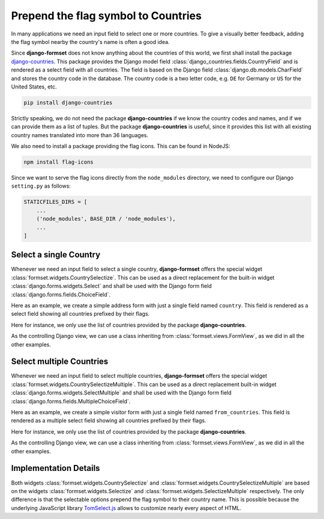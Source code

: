 .. _country-selectize:

====================================
Prepend the flag symbol to Countries
====================================

In many applications we need an input field to select one or more countries. To give a visually
better feedback, adding the flag symbol nearby the country's name is often a good idea.

Since **django-formset** does not know anything about the countries of this world, we first shall
install the package django-countries_. This package provides the Django model field
:class:`django_countries.fields.CountryField` and is rendered as a select field with all countries.
The field is based on the Django field :class:`django.db.models.CharField` and stores the country
code in the database. The country code is a two letter code, e.g. ``DE`` for Germany or ``US`` for
the United States, etc.

.. _django-countries: https://pypi.python.org/pypi/django-countries

.. code-block:: bash

	pip install django-countries

Strictly speaking, we do not need the package **django-countries** if we know the country codes and
names, and if we can provide them as a list of tuples. But the package **django-countries** is
useful, since it provides this list with all existing country names translated into more than 36
languages.

We also need to install a package providing the flag icons. This can be found in NodeJS:

.. code-block:: bash

	npm install flag-icons

Since we want to serve the flag icons directly from the ``node_modules`` directory, we need to
configure our Django ``setting.py`` as follows:

.. code-block:: python

	STATICFILES_DIRS = [
	    ...
	    ('node_modules', BASE_DIR / 'node_modules'),
	    ...
	]


Select a single Country
=======================

Whenever we need an input field to select a single country, **django-formset** offers the special
widget :class:`formset.widgets.CountrySelectize`. This can be used as a direct replacement for the
built-in widget :class:`django.forms.widgets.Select` and shall be used with the Django form field
:class:`django.forms.fields.ChoiceField`.

Here as an example, we create a simple address form with just a single field named ``country``.
This field is rendered as a select field showing all countries prefixed by their flags.

.. django-view:: country_form
	:caption: form.py

	from django.forms import fields, forms
	from django_countries import countries
	from formset.widgets import CountrySelectize

	class AddressForm(forms.Form):
	    country = fields.ChoiceField(
	        widget=CountrySelectize,
	        choices=countries,
	    )

Here for instance, we only use the list of countries provided by the package **django-countries**.

As the controlling Django view, we can use a class inheriting from :class:`formset.views.FormView`,
as we did in all the other examples.

.. django-view:: country_view
	:view-function: AddressView.as_view(extra_context={'framework': 'bootstrap', 'pre_id': 'address-result'}, form_kwargs={'auto_id': 'ad_id_%s'})
	:hide-code:

	from formset.views import FormView

	class AddressView(FormView):
	    form_class = AddressForm
	    template_name = "form.html"
	    success_url = "/success"


Select multiple Countries
=========================

Whenever we need an input field to select multiple countries, **django-formset** offers the special
widget :class:`formset.widgets.CountrySelectizeMultiple`. This can be used as a direct replacement
built-in widget :class:`django.forms.widgets.SelectMultiple` and shall be used with the Django form
field :class:`django.forms.fields.MultipleChoiceField`.

Here as an example, we create a simple visitor form with just a single field named
``from_countries``. This field is rendered as a multiple select field showing all countries
prefixed by their flags.

.. django-view:: visitors_form
	:caption: form.py

	from django.forms import fields, forms
	from django_countries import countries
	from formset.widgets import CountrySelectizeMultiple

	class VisitorsForm(forms.Form):
	    countries = fields.MultipleChoiceField(
	        label="From Countries",
	        widget=CountrySelectizeMultiple(max_items=15),
	        choices=countries,
	        help_text="Select up to 15 countries",
	    )

Here for instance, we only use the list of countries provided by the package **django-countries**.

As the controlling Django view, we can use a class inheriting from :class:`formset.views.FormView`,
as we did in all the other examples.

.. django-view:: visitors_view
	:view-function: VisitorsView.as_view(extra_context={'framework': 'bootstrap', 'pre_id': 'visitors-result'}, form_kwargs={'auto_id': 'vi_id_%s'})
	:hide-code:

	from formset.views import FormView

	class VisitorsView(FormView):
	    form_class = VisitorsForm
	    template_name = "form.html"
	    success_url = "/success"


Implementation Details
======================

Both widgets :class:`formset.widgets.CountrySelectize` and
:class:`formset.widgets.CountrySelectizeMultiple` are based on the widgets
:class:`formset.widgets.Selectize` and :class:`formset.widgets.SelectizeMultiple` respectively. The
only difference is that the selectable options prepend the flag symbol to their country name. This
is possible because the underlying JavaScript library TomSelect.js_ allows to customize nearly
every aspect of HTML.

.. _TomSelect.js: https://tom-select.js.org/

